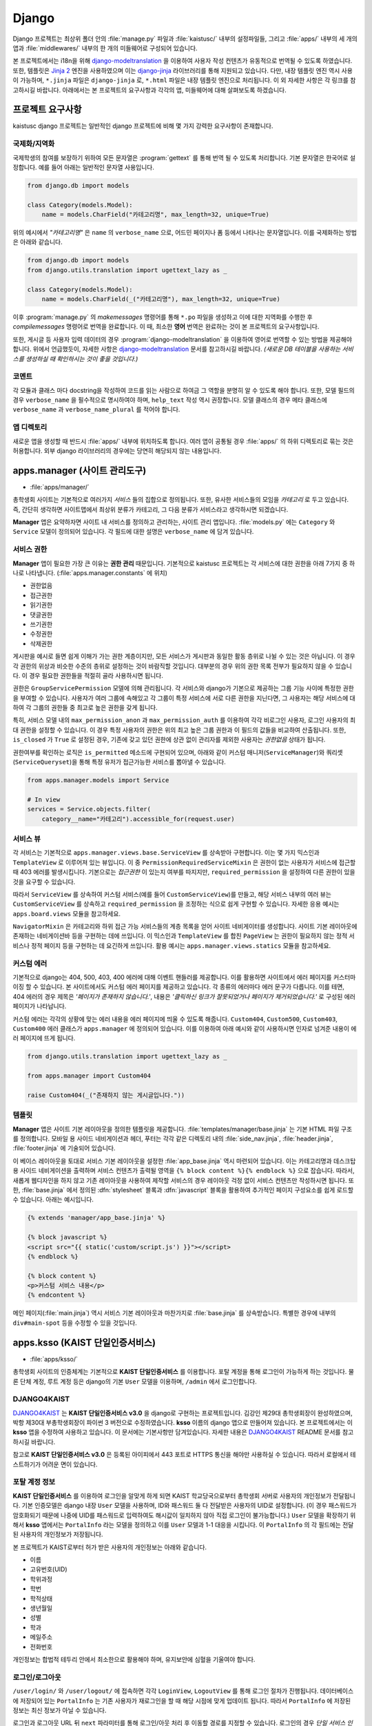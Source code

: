 Django
===============================================

Django 프로젝트는 최상위 폴더 안의 :file:`manage.py` 파일과 :file:`kaistusc/` 내부의 설정파일들, 그리고 :file:`apps/` 내부의 세 개의 앱과 :file:`middlewares/` 내부의 한 개의 미들웨어로 구성되어 있습니다.

본 프로젝트에서는 i18n을 위해 django-modeltranslation_ 을 이용하여 사용자 작성 컨텐츠가 유동적으로 번역될 수 있도록 하였습니다.
또한, 템플릿은 `Jinja 2`_ 엔진을 사용하였으며 이는 django-jinja_ 라이브러리를 통해 지원되고 있습니다.
다만, 내장 템플릿 엔진 역시 사용이 가능하며, ``*.jinja`` 파일은 ``django-jinja`` 로, ``*.html`` 파일은 내장 템플릿 엔진으로 처리됩니다.
이 외 자세한 사항은 각 링크를 참고하시길 바랍니다.
아래에서는 본 프로젝트의 요구사항과 각각의 앱, 미들웨어에 대해 살펴보도록 하겠습니다.


프로젝트 요구사항
-----------------

kaistusc django 프로젝트는 일반적인 django 프로젝트에 비해 몇 가지 강력한 요구사항이 존재합니다.


국제화/지역화
~~~~~~~~~~~~~

국제학생의 참여를 보장하기 위하여 모든 문자열은 :program:`gettext` 를 통해 번역 될 수 있도록 처리합니다.
기본 문자열은 한국어로 설정합니다.
예를 들어 아래는 일반적인 문자열 사용입니다.

.. code-block:: python3

    from django.db import models
    
    class Category(models.Model):
        name = models.CharField("카테고리명", max_length=32, unique=True)

위의 예시에서 *"카테고리명"* 은 ``name`` 의 ``verbose_name`` 으로, 어드민 페이지나 폼 등에서 나타나는 문자열입니다.
이를 국제화하는 방법은 아래와 같습니다.

.. code-block:: python3

    from django.db import models
    from django.utils.translation import ugettext_lazy as _

    class Category(models.Model):
        name = models.CharField(_("카테고리명"), max_length=32, unique=True)

이후 :program:`manage.py` 의 `makemessages` 명령어를 통해 ``*.po`` 파일을 생성하고 이에 대한 지역화를 수행한 후 `compilemessages` 명령어로 번역을 완료합니다.
이 때, 최소한 **영어** 번역은 완료하는 것이 본 프로젝트의 요구사항입니다.

또한, 게시글 등 사용자 입력 데이터의 경우 :program:`django-modeltranslation` 을 이용하여 영어로 번역할 수 있는 방법을 제공해야 합니다.
위에서 언급했듯이, 자세한 사항은 django-modeltranslation_ 문서를 참고하시길 바랍니다.
*(새로운 DB 테이블을 사용하는 서비스를 생성하실 때 확인하시는 것이 좋을 것입니다.)*


코멘트
~~~~~~

각 모듈과 클래스 마다 docstring을 작성하여 코드를 읽는 사람으로 하여금 그 역할을 분명히 알 수 있도록 해야 합니다.
또한, 모델 필드의 경우 ``verbose_name`` 을 필수적으로 명시하여야 하며, ``help_text`` 작성 역시 권장합니다.
모델 클래스의 경우 메타 클래스에 ``verbose_name`` 과 ``verbose_name_plural`` 를 적어야 합니다.


앱 디렉토리
~~~~~~~~~~~

새로운 앱을 생성할 때 반드시 :file:`apps/` 내부에 위치하도록 합니다.
여러 앱이 공통될 경우 :file:`apps/` 의 하위 디렉토리로 묶는 것은 허용합니다.
외부 django 라이브러리의 경우에는 당연히 해당되지 않는 내용입니다.


apps.manager (사이트 관리도구)
------------------------------

- :file:`apps/manager/`

총학생회 사이트는 기본적으로 여러가지 *서비스* 들의 집합으로 정의됩니다.
또한, 유사한 서비스들의 모임을 *카테고리* 로 두고 있습니다.
즉, 간단히 생각하면 사이트맵에서 최상위 분류가 카테고리, 그 다음 분류가 서비스라고 생각하시면 되겠습니다.

**Manager** 앱은 요약하자면 사이트 내 서비스를 정의하고 관리하는, 사이트 관리 앱입니다.
:file:`models.py` 에는 ``Category`` 와 ``Service`` 모델이 정의되어 있습니다.
각 필드에 대한 설명은 ``verbose_name`` 에 담겨 있습니다.


서비스 권한
~~~~~~~~~~~

**Manager** 앱이 필요한 가장 큰 이유는 **권한 관리** 때문입니다.
기본적으로 kaistusc 프로젝트는 각 서비스에 대한 권한을 아래 7가지 중 하나로 나타냅니다. (:file:`apps.manager.constants` 에 위치)

- 권한없음
- 접근권한
- 읽기권한
- 댓글권한
- 쓰기권한
- 수정권한
- 삭제권한

게시판을 예시로 들면 쉽게 이해가 가는 권한 계층이지만, 모든 서비스가 게시판과 동일한 활동 층위로 나뉠 수 있는 것은 아닙니다.
이 경우 각 권한의 위상과 비슷한 수준의 층위로 설정하는 것이 바람직할 것입니다.
대부분의 경우 위의 권한 목록 전부가 필요하지 않을 수 있습니다.
이 경우 필요한 권한들을 적절히 골라 사용하시면 됩니다.

권한은 ``GroupServicePermission`` 모델에 의해 관리됩니다.
각 서비스와 django가 기본으로 제공하는 그룹 기능 사이에 특정한 권한을 부여할 수 있습니다.
사용자가 여러 그룹에 속해있고 각 그룹이 특정 서비스에 서로 다른 권한을 지닌다면, 그 사용자는 해당 서비스에 대하여 각 그룹의 권한들 중 최고로 높은 권한을 갖게 됩니다.

특히, 서비스 모델 내의 ``max_permission_anon`` 과 ``max_permission_auth`` 를 이용하여 각각 비로그인 사용자, 로그인 사용자의 최대 권한을 설정할 수 있습니다.
이 경우 특정 사용자의 권한은 위의 최고 높은 그룹 권한과 이 필드의 값들을 비교하여 산출됩니다.
또한, ``is_closed`` 가 ``True`` 로 설정된 경우, 기존에 갖고 있던 권한에 상관 없이 관리자를 제외한 사용자는 *권한없음* 상태가 됩니다.

권한여부를 확인하는 로직은 ``is_permitted`` 메소드에 구현되어 있으며, 아래와 같이 커스텀 매니저(``ServiceManager``)와 쿼리셋 (``ServiceQueryset``)을 통해 특정 유저가 접근가능한 서비스를 뽑아낼 수 있습니다.

.. code-block:: python3

    from apps.manager.models import Service

    # In view
    services = Service.objects.filter(
        category__name="카테고리").accessible_for(request.user)


서비스 뷰
~~~~~~~~~

각 서비스는 기본적으로 ``apps.manager.views.base.ServiceView`` 를 상속받아 구현합니다.
이는 몇 가지 믹스인과 ``TemplateView`` 로 이루어져 있는 뷰입니다.
이 중 ``PermissionRequiredServiceMixin`` 은 권한이 없는 사용자가 서비스에 접근할 때 403 에러를 발생시킵니다.
기본으로는 *접근권한* 이 있는지 여부를 따지지만, ``required_permission`` 을 설정하여 다른 권한이 있을 것을 요구할 수 있습니다.

따라서 ``ServiceView`` 를 상속하여 커스텀 서비스(예를 들어 ``CustomServiceView``)를 만들고, 해당 서비스 내부의 여러 뷰는 ``CustomServiceView`` 를 상속하고 ``required_permission`` 을 조정하는 식으로 쉽게 구현할 수 있습니다.
자세한 응용 예시는 ``apps.board.views`` 모듈을 참고하세요.

``NavigatorMixin`` 은 카테고리와 하위 접근 가능 서비스들의 계층 목록을 얻어 사이트 네비게이터를 생성합니다.
사이트 기본 레이아웃에 존재하는 네비게이션바 등을 구현하는 데에 쓰입니다.
이 믹스인과 ``TemplateView`` 를 합친 ``PageView`` 는 권한이 필요하지 않는 정적 서비스나 정적 페이지 등을 구현하는 데 요긴하게 쓰입니다.
활용 예시는 ``apps.manager.views.statics`` 모듈을 참고하세요.


커스텀 에러
~~~~~~~~~~~

기본적으로 django는 404, 500, 403, 400 에러에 대해 이벤트 핸들러를 제공합니다.
이를 활용하면 사이트에서 에러 페이지를 커스터마이징 할 수 있습니다.
본 사이트에서도 커스텀 에러 페이지를 제공하고 있습니다.
각 종류의 에러마다 에러 문구가 다릅니다.
이를 테면, 404 에러의 경우 제목은 *'페이지가 존재하지 않습니다.'*, 내용은 *'클릭하신 링크가 잘못되었거나 페이지가 제거되었습니다.'* 로 구성된 에러 페이지가 나타납니다.

커스텀 에러는 각각의 상황에 맞는 에러 내용을 에러 페이지에 띄울 수 있도록 해줍니다.
``Custom404``, ``Custom500``, ``Custom403``, ``Custom400`` 에러 클래스가 ``apps.manager`` 에 정의되어 있습니다.
이를 이용하여 아래 예시와 같이 사용하시면 인자로 넘겨준 내용이 에러 페이지에 뜨게 됩니다.

.. code-block:: python3

    from django.utils.translation import ugettext_lazy as _

    from apps.manager import Custom404

    raise Custom404(_("존재하지 않는 게시글입니다."))


템플릿
~~~~~~

**Manager** 앱은 사이트 기본 레이아웃을 정의한 템플릿을 제공합니다.
:file:`templates/manager/base.jinja` 는 기본 HTML 파일 구조를 정의합니다.
모바일 용 사이드 네비게이션과 헤더, 푸터는 각각 같은 디렉토리 내의 :file:`side_nav.jinja`, :file:`header.jinja`, :file:`footer.jinja` 에 기술되어 있습니다.

이 베이스 레이아웃을 토대로 서비스 기본 레이아웃을 설정한 :file:`app_base.jinja` 역시 마련되어 있습니다.
이는 카테고리명과 데스크탑 용 사이드 네비게이션을 출력하며 서비스 컨텐츠가 출력될 영역을 ``{% block content %}{% endblock %}`` 으로 잡습니다.
따라서, 새롭게 웹디자인을 하지 않고 기존 레이아웃을 사용하여 제작할 서비스의 경우 레이아웃 걱정 없이 서비스 컨텐츠만 작성하시면 됩니다.
또한, :file:`base.jinja` 에서 정의된 :dfn:`stylesheet` 블록과 :dfn:`javascript` 블록을 활용하여 추가적인 페이지 구성요소를 쉽게 로드할 수 있습니다.
아래는 예시입니다.

.. code-block:: html+jinja

    {% extends 'manager/app_base.jinja' %}

    {% block javascript %}
    <script src="{{ static('custom/script.js') }}"></script>
    {% endblock %}

    {% block content %}
    <p>커스텀 서비스 내용</p>
    {% endcontent %}

메인 페이지(:file:`main.jinja`) 역시 서비스 기본 레이아웃과 마찬가지로 :file:`base.jinja` 를 상속받습니다.
특별한 경우에 내부의 ``div#main-spot`` 등을 수정할 수 있을 것입니다.


apps.ksso (KAIST 단일인증서비스)
--------------------------------

- :file:`apps/ksso/`

총학생회 사이트의 인증체계는 기본적으로 **KAIST 단일인증서비스** 를 이용합니다.
포탈 계정을 통해 로그인이 가능하게 하는 것입니다.
물론 단체 계정, 루트 계정 등은 django의 기본 ``User`` 모델을 이용하며, ``/admin`` 에서 로그인합니다.


DJANGO4KAIST
~~~~~~~~~~~~

DJANGO4KAIST_ 는 **KAIST 단일인증서비스 v3.0** 을 django로 구현하는 프로젝트입니다.
김강인 제29대 총학생회장이 완성하였으며, 박항 제30대 부총학생회장이 파이썬 3 버전으로 수정하였습니다.
**ksso** 이름의 django 앱으로 만들어져 있습니다.
본 프로젝트에서는 이 **ksso** 앱을 수정하여 사용하고 있습니다.
이 문서에는 기본사항만 담겨있습니다.
자세한 내용은 DJANGO4KAIST_ README 문서를 참고하시길 바랍니다.

참고로 **KAIST 단일인증서비스 v3.0** 은 등록된 아이피에서 443 포트로 HTTPS 통신을 해야만 사용하실 수 있습니다.
따라서 로컬에서 테스트하기가 어려운 면이 있습니다.


포탈 계정 정보
~~~~~~~~~~~~~~

**KAIST 단일인증서비스** 를 이용하여 로그인을 알맞게 하게 되면 KAIST 학교당국으로부터 총학생회 서버로 사용자의 개인정보가 전달됩니다.
기본 인증모델은 django 내장 ``User`` 모델을 사용하며, ID와 패스워드 둘 다 전달받은 사용자의 UID로 설정합니다.
(이 경우 패스워드가 암호화되기 때문에 나중에 UID를 패스워드로 입력하여도 해시값이 일치하지 않아 직접 로그인이 불가능합니다.)
``User`` 모델을 확장하기 위해서 **ksso** 앱에서는 ``PortalInfo`` 라는 모델을 정의하고 이를 ``User`` 모델과 1-1 대응을 시킵니다.
이 ``PortalInfo`` 의 각 필드에는 전달된 사용자의 개인정보가 저장됩니다.

본 프로젝트가 KAIST로부터 허가 받은 사용자의 개인정보는 아래와 같습니다.

- 이름
- 고유번호(UID)
- 학위과정
- 학번
- 학적상태
- 생년월일
- 성별
- 학과
- 메일주소
- 전화번호

개인정보는 합법적 테두리 안에서 최소한으로 활용해야 하며, 유지보안에 심혈을 기울여야 합니다.


로그인/로그아웃
~~~~~~~~~~~~~~~

``/user/login/`` 와 ``/user/logout/`` 에 접속하면 각각 ``LoginView``, ``LogoutView`` 를 통해 로그인 절차가 진행됩니다.
데이터베이스에 저장되어 있는 ``PortalInfo`` 는 기존 사용자가 재로그인을 할 때 해당 시점에 맞게 업데이트 됩니다.
따라서 ``PortalInfo`` 에 저장된 정보는 최신 정보가 아닐 수 있습니다.

로그인과 로그아웃 URL 뒤 ``next`` 파라미터를 통해 로그인/아웃 처리 후 이동할 경로를 지정할 수 있습니다.
로그인의 경우 *단일 서비스 인증 페이지* 에서 인증을 담당하기 때문에 리다이렉션 경로 저장을 위해 쿠키를 사용합니다.
아래는 로그인 후 *about* 페이지로 이동하는 예시입니다.

.. code-block:: html

    <a href="/user/login/?next=/about/">로그인 후 about 페이지 이동</a>


정보제공 동의절차
~~~~~~~~~~~~~~~~~

기존 **DJANGO4KAIST** 에서 제공하는 기능에 더하여 본 프로젝트에서는 **정보제공 동의절차** 를 구현하였습니다.
사용자가 본인의 개인정보 제공에 동의할 때에만 사이트를 이용할 수 있도록 최초 로그인 시 정보제공 동의페이지로 이동시킵니다.
여기서 동의하지 않을 경우 ``User`` 모델과 ``PortalInfo`` 모델 인스턴스를 삭제하고 로그아웃 처리합니다.
일련의 과정은 ``apps.ksso.views`` 모듈의 ``SignUpView``, ``AgreeView``, ``DisagreeView`` 에 구현되어 있습니다.

정보제공 동의절차 기능에 있어 중요한 점은 사용자가 동의페이지에서 아무런 선택을 하지 않은 채 사이트를 이탈할 가능성이 있다는 점입니다.
이에 대한 해결책으로 ``PortalInfo`` 모델에 ``is_signed_up`` 필드를 추가하여 정보제공 동의여부를 기록할 수 있도록 하였습니다.
또한, 아직 동의여부를 선택하지 않은 사용자의 개인정보가 DB 상에 존재하는 문제점을 최대한 해결하기 위하여 시스템 관리자를 제외하고 사이트 관리자, 스태프 등이 정보를 활용하지 못하도록 ``is_signed_up`` 이 ``True`` 인 사용자만 필터링한 ``PortalInfoManager`` 를 기본 매니저로 설정하였습니다.
따라서 사이트 관리자, 스태프 등 어드민 페이지 이용 권한이 있는 자들은 동의여부 선택하지 않은 사용자의 개인정보를 확인할 수 없게 됩니다.

직접적으로 모든 사용자를 다뤄야 할 경우가 있다면 ``PortalInfo`` 의 ``all_objects`` 매니저를 이용하시면 됩니다.
``ServiceView`` 를 상속받아 구현된 모든 서비스들은 ``SignUpRequiredMixin`` 이 최우선적으로 발동하여 ``is_signed_up`` 이 ``False`` 일 경우에 자동적으로 정보제공 동의페이지로 이동하게 됩니다.


apps.board (게시판)
-------------------

- :file:`apps/board/`

**Board** 앱은 사이트의 기본 게시판 기능을 구현합니다.
게시판, 게시글, 댓글, 첨부파일, 태그 등 다양한 기능을 제공합니다.
``apps.board.models`` 모듈 내에 위치한 ``Board`` 모델은 ``Service`` 모델을 상속받습니다.
따라서 여타 서비스와 같이 일괄적인 관리가 가능합니다.
기본적으로 게시판은 게시글의 집합으로, 게시글 기능 어떻게 구현하느냐가 더 중요하다고 말할 수 있습니다.


포스트 권한
~~~~~~~~~~~

게시글과 댓글은 모두 ``BasePost`` 를 상속받습니다.
이 ``BasePost`` 모델에는 권한 관리를 위하여 ``is_permitted`` 메서드가 정의되어 있습니다.
``is_permitted`` 는 게시글, 댓글 등 여러 포스트 상속 모델들의 권한 설정을 커스터마이징 할 수 있도록 ``pre_permitted`` 와 ``post_permitted`` 메서드를 호출합니다.
이들은 기본적으로 ``True`` 를 리턴하고 있으며, 게시글 댓글 등 포스트 상속 모델에서 두 메서드를 필요 시 오버라이드 하는 방식으로 활용할 수 있습니다.

예를 들어, 댓글을 구현한 ``Comment`` 모델의 경우 ``pre_permitted`` 에서 댓글이 달린 포스트의 *읽기권한* 을 요구합니다.
그리고 ``post_permitted`` 에서는 댓글이 달린 포스트가 속한 게시판에서 사용자가 요청한 권한을 갖고있는지 여부를 판단합니다.

.. code-block:: python3

    # apps/board/models.py

    class Comment(BasePost):

        ...

        def pre_permitted(self, user, permission):
            return self.parent_post.is_permitted(user, PERM_READ)

        def post_permitted(self, user, permission):
            return self.parent_post.board.is_permitted(user, permission)

이런 식으로 기본적인 포스트 권한 체크 전후로 해당 포스트(위의 예제에서는 댓글)와 연결된 상위 모델들의 권한을 체크하여 연동하는 등 추가적인 로직을 손쉽게 구현할 수 있습니다.


사용자 활동 기록
~~~~~~~~~~~~~~~~

각 포스트에 조회, 추천, 비추천과 같은 사용자 반응이나 특정 활동을 기록할 수 있는 기능을 제공합니다.
기본 사용자 활동으로 조회, 추천/비추천 두 가지가 구현되어 있습니다.
이 외의 활동 역시 손쉽게 추가하여 제공하는 기능을 확장하실 수 있습니다.

.. code-block:: python3

    # apps/board/models.py

    # Post Activities
    ACTIVITY_VIEW = 'VIEW'
    ACTIVITY_VOTE = 'VOTE'

``PostActivity`` 모델은 사용자, IP 주소, 포스트, 활동구분 4가지 정보를 저장합니다.
기본적으로 동일 포스트에는 특정 활동을 사용자 당 한 번만 하도록 허용하고 있습니다.
사용자가 로그인을 하지 않았을 경우 IP 주소로 이를 갈음합니다.
이 ``PostActivity`` 모델은 ``BasePost`` 모델과 ``User`` 모델 사이의 다대다 관계에서 중간모델_ 역할을 합니다.

``BasePost`` 모델의 ``get_acitivity_count`` 메서드를 통해 특정 활동이 몇 번 이루어졌는지 집계할 수 있습니다.
또한, ``assign_activity`` 는 특정 유저의 활동을 추가합니다.
이 두 메서드를 통해 조회와 추천/비추천 두 활동 외에도 다양한 활동을 구현할 수 있습니다.
``assign_activity`` 매서드는 이미 활동을 한 사용자의 경우 아무런 처리를 하지 않고 ``False`` 를 리턴합니다.
처음 활동을 하는 경우 활동을 등록하고 ``True`` 를 리턴합니다.
이 리턴값을 가지고 활동 처리 후 추가 로직을 뷰 차원에서 구현할 수도 있을 것입니다.

위 두 메서드를 조회 활동에 한정시킨 메서드 ``get_hits``, ``assign_hits`` 가 존재하며, shortcut 개념으로 이해하면 됩니다.

추천/비추천의 경우 동일한 활동으로 기록되며, 이는 특정 사용자가 추천을 했는지 비추천을 했는지 파악하지 못하도록 하기 위함입니다.
따라서 위에서 언급한 뷰 차원의 추가 로직을 통해 ``BasePost`` 모델에 마련되어 있는 ``vote_up`` 과 ``vote_down`` 필드를 단발적으로 증가시키는 형태로 추천/비추천 수를 기록합니다.

.. code-block:: python3

    # apps/board/views.py::PostVoteView::post

    ...

    is_new = post.assign_activity(request, ACTIVITY_VOTE)
    if is_new:
        if kwargs['mode'] == 'up':
            post.vote_up += 1
        if kwargs['mode'] == 'down':
            post.vote_down += 1
        post.save()
    return HttpResponse(is_new)


포스트 뷰
~~~~~~~~~

게시글을 보여주는 ``PostView`` 는 ``BoardView`` 를 상속받습니다.
그런데 단순히 게시판 권한 체크 로직만 따라가면 개별 포스트에 대한 권한 체크가 이뤄지지 않습니다.
이를 해결하기 위해 ``PostView`` 는 ``PermissionRequiredServiceMixin`` 의 ``has_permission`` 을 오버라이드 하여 개별 포스트 권한 체크를 시행하고 있습니다.
``has_permission`` 에서 사용되는 ``required_permission`` 값을 기본 *읽기권한* 으로 설정하였습니다.
그리고 우선적으로 ``super`` 메서드를 통해 게시판 *접근권한* 이 있는지 체크한 후 ``Post`` 객체를 추출하여 저장합니다.
마지막으로 이 객체에 대한 이용권한을 테스트하고 그 여부를 리턴하고 있습니다.

위 과정은 ``PermissionRequiredServiceMixin`` 을 어떻게 활용하고 확장할 것인가에 대한 좋은 예시라고 생각합니다.
더욱 주목해야 할 점은, 이러한 ``PostView`` 를 상속하여 게시글을 수정하는 ``PostEditView``, 게시글을 삭제하는 ``PostDeleteView``, 댓글을 작성하는 ``CommentWriteView``, 댓글을 삭제하는 ``CommentDeleteView``, 게시글 추천기능을 관장하는 ``PostVoteView`` 등이 구현되었다는 점입니다.
예를 들어, ``PostDeleteView`` 의 경우 ``required_permission`` 을 *삭제권한* 으로만 설정하고 삭제로직만 추가하면 구현이 완료되는 것입니다.

.. code-block:: python3

    # apps/board/views.py

    class PostDeleteView(PostView):

    template_name = None
    required_permission = PERM_DELETE

    def post(self, request, *args, **kwargs):
        post = self.post_
        post.is_deleted = True
        post.save()
        return HttpResponseRedirect(post.board.get_absolute_url())


위와 같이 상속기능을 이용하여 손쉽게 많은 기능들을 구현할 수 있습니다.


middlewares.locale (다국어 지원)
--------------------------------

- :file:`middlewares/locale.py`

**Locale** 모듈은 세션을 통해 사용자가 원하는 언어로 사이트를 이용할 수 있게끔 지원하는 기능을 제공합니다.
기본적으로 사용자 로케일이 전달되어 이를 변경하여 다른 언어로 사이트를 이용하기에는 번잡스러운 부분이 많습니다.
그러나 본 모듈 내 있는 ``SessionBasedLocaleMiddleware`` 는 사용자가 한 번 URL 상 GET 파라미터 ``lang`` 을 통해 언어코드를 전달하면 로케일을 변경하고 이를 세션에 저장하여 지속성을 유지합니다.

본 미들웨어는 schmidsi_ 님이 공유해주신 `Set language via HTTP GET Parameter`_ 코드를 django 1.10 버전에 맞게 수정한 것입니다.


.. _django-modeltranslation: http://django-modeltranslation.readthedocs.io/en/latest/
.. _`Jinja 2`: http://jinja.pocoo.org/docs/2.9/
.. _django-jinja: http://niwinz.github.io/django-jinja/latest/
.. _DJANGO4KAIST: https://github.com/talkwithraon/tree/py3/
.. _중간모델: https://docs.djangoproject.com/en/1.10/topics/db/models/#intermediary-manytomany/
.. _schmidsi: https://github.com/schmidsi/
.. _`Set language via HTTP GET Parameter`: https://djangosnippets.org/snippets/1948/
